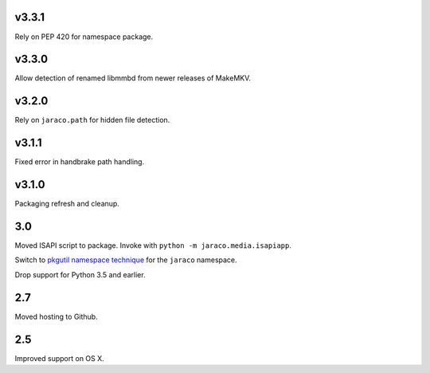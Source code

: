 v3.3.1
======

Rely on PEP 420 for namespace package.

v3.3.0
======

Allow detection of renamed libmmbd from newer releases of MakeMKV.

v3.2.0
======

Rely on ``jaraco.path`` for hidden file detection.

v3.1.1
======

Fixed error in handbrake path handling.

v3.1.0
======

Packaging refresh and cleanup.

3.0
===

Moved ISAPI script to package. Invoke with
``python -m jaraco.media.isapiapp``.

Switch to `pkgutil namespace technique
<https://packaging.python.org/guides/packaging-namespace-packages/#pkgutil-style-namespace-packages>`_
for the ``jaraco`` namespace.

Drop support for Python 3.5 and earlier.

2.7
===

Moved hosting to Github.

2.5
===

Improved support on OS X.
